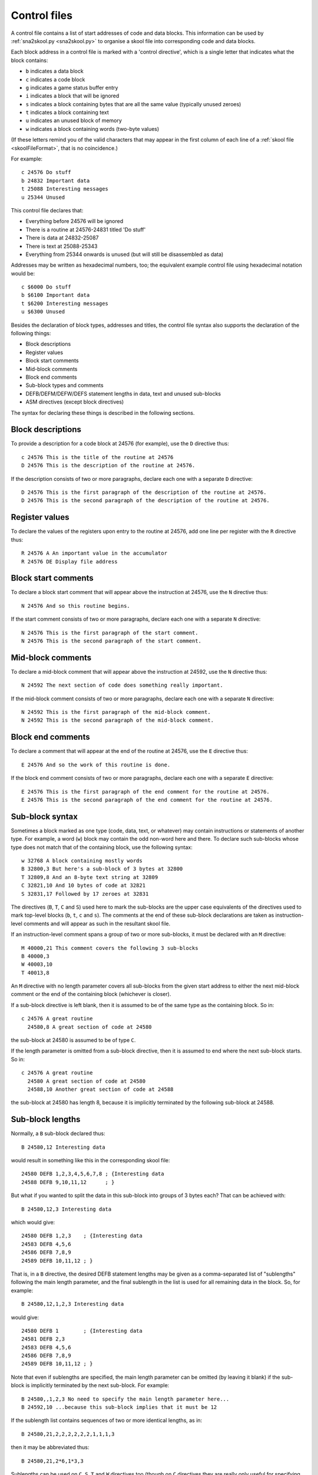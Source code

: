 .. _controlFiles:

Control files
=============
A control file contains a list of start addresses of code and data blocks. This
information can be used by :ref:`sna2skool.py <sna2skool.py>` to organise a
skool file into corresponding code and data blocks.

Each block address in a control file is marked with a 'control directive',
which is a single letter that indicates what the block contains:

* ``b`` indicates a data block
* ``c`` indicates a code block
* ``g`` indicates a game status buffer entry
* ``i`` indicates a block that will be ignored
* ``s`` indicates a block containing bytes that are all the same value
  (typically unused zeroes)
* ``t`` indicates a block containing text
* ``u`` indicates an unused block of memory
* ``w`` indicates a block containing words (two-byte values)

(If these letters remind you of the valid characters that may appear in the
first column of each line of a :ref:`skool file <skoolFileFormat>`, that is no
coincidence.)

For example::

  c 24576 Do stuff
  b 24832 Important data
  t 25088 Interesting messages
  u 25344 Unused

This control file declares that:

* Everything before 24576 will be ignored
* There is a routine at 24576-24831 titled 'Do stuff'
* There is data at 24832-25087
* There is text at 25088-25343
* Everything from 25344 onwards is unused (but will still be disassembled as
  data)

Addresses may be written as hexadecimal numbers, too; the equivalent example
control file using hexadecimal notation would be::

  c $6000 Do stuff
  b $6100 Important data
  t $6200 Interesting messages
  u $6300 Unused

Besides the declaration of block types, addresses and titles, the control file
syntax also supports the declaration of the following things:

* Block descriptions
* Register values
* Block start comments
* Mid-block comments
* Block end comments
* Sub-block types and comments
* DEFB/DEFM/DEFW/DEFS statement lengths in data, text and unused sub-blocks
* ASM directives (except block directives)

The syntax for declaring these things is described in the following sections.

Block descriptions
------------------
To provide a description for a code block at 24576 (for example), use the ``D``
directive thus::

  c 24576 This is the title of the routine at 24576
  D 24576 This is the description of the routine at 24576.

If the description consists of two or more paragraphs, declare each one with a
separate ``D`` directive::

  D 24576 This is the first paragraph of the description of the routine at 24576.
  D 24576 This is the second paragraph of the description of the routine at 24576.

Register values
---------------
To declare the values of the registers upon entry to the routine at 24576, add
one line per register with the ``R`` directive thus::

  R 24576 A An important value in the accumulator
  R 24576 DE Display file address

Block start comments
--------------------
To declare a block start comment that will appear above the instruction at
24576, use the ``N`` directive thus::

  N 24576 And so this routine begins.

If the start comment consists of two or more paragraphs, declare each one with
a separate ``N`` directive::

  N 24576 This is the first paragraph of the start comment.
  N 24576 This is the second paragraph of the start comment.

Mid-block comments
------------------
To declare a mid-block comment that will appear above the instruction at 24592,
use the ``N`` directive thus::

  N 24592 The next section of code does something really important.

If the mid-block comment consists of two or more paragraphs, declare each one
with a separate ``N`` directive::

  N 24592 This is the first paragraph of the mid-block comment.
  N 24592 This is the second paragraph of the mid-block comment.

Block end comments
------------------
To declare a comment that will appear at the end of the routine at 24576, use
the ``E`` directive thus::

  E 24576 And so the work of this routine is done.

If the block end comment consists of two or more paragraphs, declare each one
with a separate ``E`` directive::

  E 24576 This is the first paragraph of the end comment for the routine at 24576.
  E 24576 This is the second paragraph of the end comment for the routine at 24576.

Sub-block syntax
----------------
Sometimes a block marked as one type (code, data, text, or whatever) may
contain instructions or statements of another type. For example, a word (``w``)
block may contain the odd non-word here and there. To declare such sub-blocks
whose type does not match that of the containing block, use the following
syntax::

  w 32768 A block containing mostly words
  B 32800,3 But here's a sub-block of 3 bytes at 32800
  T 32809,8 And an 8-byte text string at 32809
  C 32821,10 And 10 bytes of code at 32821
  S 32831,17 Followed by 17 zeroes at 32831

The directives (``B``, ``T``, ``C`` and ``S``) used here to mark the sub-blocks
are the upper case equivalents of the directives used to mark top-level blocks
(``b``, ``t``, ``c`` and ``s``). The comments at the end of these sub-block
declarations are taken as instruction-level comments and will appear as such in
the resultant skool file.

If an instruction-level comment spans a group of two or more sub-blocks, it
must be declared with an ``M`` directive::

  M 40000,21 This comment covers the following 3 sub-blocks
  B 40000,3
  W 40003,10
  T 40013,8

An ``M`` directive with no length parameter covers all sub-blocks from the
given start address to either the next mid-block comment or the end of the
containing block (whichever is closer).

If a sub-block directive is left blank, then it is assumed to be of the same
type as the containing block. So in::

  c 24576 A great routine
    24580,8 A great section of code at 24580

the sub-block at 24580 is assumed to be of type ``C``.

If the length parameter is omitted from a sub-block directive, then it is
assumed to end where the next sub-block starts. So in::

  c 24576 A great routine
    24580 A great section of code at 24580
    24588,10 Another great section of code at 24588

the sub-block at 24580 has length 8, because it is implicitly terminated by the
following sub-block at 24588.

Sub-block lengths
-----------------
Normally, a ``B`` sub-block declared thus::

  B 24580,12 Interesting data

would result in something like this in the corresponding skool file::

  24580 DEFB 1,2,3,4,5,6,7,8 ; {Interesting data
  24588 DEFB 9,10,11,12      ; }

But what if you wanted to split the data in this sub-block into groups of 3
bytes each? That can be achieved with::

  B 24580,12,3 Interesting data

which would give::

  24580 DEFB 1,2,3    ; {Interesting data
  24583 DEFB 4,5,6
  24586 DEFB 7,8,9
  24589 DEFB 10,11,12 ; }

That is, in a ``B`` directive, the desired DEFB statement lengths may be given
as a comma-separated list of "sublengths" following the main length parameter,
and the final sublength in the list is used for all remaining data in the
block. So, for example::

  B 24580,12,1,2,3 Interesting data

would give::

  24580 DEFB 1        ; {Interesting data
  24581 DEFB 2,3
  24583 DEFB 4,5,6
  24586 DEFB 7,8,9
  24589 DEFB 10,11,12 ; }

Note that even if sublengths are specified, the main length parameter can be
omitted (by leaving it blank) if the sub-block is implicitly terminated by the
next sub-block. For example::

  B 24580,,1,2,3 No need to specify the main length parameter here...
  B 24592,10 ...because this sub-block implies that it must be 12

If the sublength list contains sequences of two or more identical lengths, as
in::

  B 24580,21,2,2,2,2,2,2,1,1,1,3

then it may be abbreviated thus::

  B 24580,21,2*6,1*3,3

Sublengths can be used on ``C``, ``S``, ``T`` and ``W`` directives too (though
on ``C`` directives they are really only useful for specifying
:ref:`number bases <numberBases>`). For example::

  S 32768,100,25 Four 25-byte chunks of zeroes

would give::

  32768 DEFS 25 ; {Four 25-byte chunks of zeroes
  32793 DEFS 25
  32818 DEFS 25
  32843 DEFS 25 ; }

DEFB and DEFM statements may contain both bytes and strings; for example::

  40000 DEFM "Hi ",5
  40004 DEFB 4,"go"

Such statements can be encoded in a control file thus::

  T 40000,,3:B1
  B 40004,3,1:T2

That is, the length of a string in a DEFB statement is prefixed by ``T``, the
length of a sequence of bytes in a DEFM statement is prefixed by ``B``, and the
lengths of all strings and byte sequences are separated by colons. This
notation can also be combined with the '*' notation; for example::

  T 50000,8,2:B2*2

which is equivalent to::

  T 50000,8,2:B2,2:B2

DEFS statements may specify a byte value other than zero; for example::

  60000 DEFS 20,170
  60020 DEFS 40,85

These statements can be encoded in a control file thus::

  S 60000,60,20:170,40:85

.. _ctlLoops:

Loops
-----
Sometimes the instructions and statements in a code or data block follow a
repeating pattern. For example::

  b 30000 Two bytes and one word, times ten
  B 30000,2
  W 30002
  B 30004,2
  W 30004
  ...
  B 30036,2
  W 30038

Repeating patterns like this can be expressed more succinctly as a loop by
using the ``L`` directive, which has the following format::

  L start,length,count[,blocks]

where:

* ``start`` is the loop start address
* ``length`` is the length of the loop (the size of the address range to
  repeat)
* ``count`` is the number of times to repeat the loop (only values of 2 or more
  make sense)
* ``blocks`` is ``1`` to repeat block-level elements, or ``0`` to repeat only
  sub-block elements (default: ``0``)

So using the ``L`` directive, the body of the data block above can be expressed
in three lines instead of 20::

  b 30000 Two bytes and one word, times ten
  B 30000,2
  W 30002
  L 30000,4,10

The ``L`` directive can also be used to repeat entire blocks, by setting the
``blocks`` argument to ``1``. For example::

  b 40000 A block of five pairs of bytes
  B 40000,10,2
  L 40000,10,3,1

is equivalent to::

  b 40000 A block of five pairs of bytes
  B 40000,10,2
  b 40010 A block of five pairs of bytes
  B 40010,10,2
  b 40020 A block of five pairs of bytes
  B 40020,10,2

Note that ASM directives in the address range of an ``L`` directive loop are
*not* repeated.

.. _numberBases:

Number bases
------------
Numeric values in instruction operands and DEFB, DEFM, DEFS and DEFW statements
are normally rendered in either decimal or hexadecimal, depending on the
options passed to :ref:`sna2skool.py`. To render a numeric value in a specific
base or as a character, attach a ``b`` (binary), ``c`` (character), ``d``
(decimal) or ``h`` (hexadecimal) prefix to the relevant length or sublength
parameter on the ``B``, ``C``, ``S``, ``T`` or ``W`` directive.

For example::

  C 30000,b
  C 30002,c

will result in something like this::

  30000 LD A,%10001111
  30002 LD B,"?"

and::

  B 40000,8,b1:d2:h1,d1,b1,h2
  S 40008,8,8:c"!"

will result in something like this::

  40000 DEFB %10101010,23,43,$5F
  40004 DEFB 56
  40005 DEFB %11110000
  40006 DEFB $2B,$80
  40008 DEFS 8,"!"

Note that attaching a prefix to the main length parameter sets the default base
for any sublength parameters that follow. So::

  B 40000,b,1:d2,1
  B 40004,h4,1:b1:d1,1

will result in something like this::

  40000 DEFB %01010101,32,57
  40003 DEFB %00001111
  40004 DEFB $0F,%11110000,93
  40007 DEFB $A0

Some instructions have two numeric operands. To specify a different base for
each one, use two prefixes::

  C 30000,hb4

which will result in something like this::

  30000 LD (IX+$0A),%10000001

To use the default base for one operand, and a specific base for the other, use
the ``n`` (none) prefix to denote the default base. So if the default base is
decimal, then::

  C 30000,,nb4,hn4

will result in something like this::

  30000 LD (IX+10),%10000001
  30004 LD (IX+$0B),130

ASM directives
--------------
To declare an ASM directive for a block or an individual instruction, use the
``@`` directive thus::

  @ address directive[=value]

where:

* ``directive`` is the directive name
* ``address`` is the address of the block or instruction to which the directive
  applies
* ``value`` is the value of the directive (if it requires one)

For example, to declare a :ref:`label` directive for the instruction at 32768::

  @ 32768 label=LOOP

When declaring an :ref:`ignoreua` directive for anything other than an
instruction-level comment, a suffix must be appended to the directive to
specify the type of comment it applies to::

  @ address ignoreua:X

where ``X`` is one of:

* ``d`` - entry description
* ``e`` - block end comment
* ``i`` - instruction-level comment (default)
* ``m`` - block start comment or mid-block comment
* ``r`` - register description section
* ``t`` - entry title

For example, to declare an :ref:`ignoreua` directive for the description of the
routine at 49152::

  @ 49152 ignoreua:d
  D 49152 This is the description of the routine at 49152.

Instruction-level comments
--------------------------
One limitation of storing instruction-level comments as shown so far is that
there is no way to distinguish between a blank comment that spans two or more
instructions and no comment at all. For example, both::

  30000 DEFB 0 ; {
  30001 DEFB 0 ; }

and::

  30000 DEFB 0 ;
  30001 DEFB 0 ;

would be preserved thus::

  B 30000,2,1

To solve this problem, a special syntax is used to preserve blank
multi-instruction comments::

  B 30000,2,1 .

When restored, this comment is reduced to an empty string.

But how then to preserve a multi-instruction comment consisting of a single dot
(``.``), or a sequence of two or more dots? In that case, another dot is
prefixed to the comment. So::

  30000 DEFB 0 ; {...
  30001 DEFB 0 ; }

is preserved thus::

  B 30000,2,1 ....

Note that this scheme does not apply to multi-instruction comments that contain
at least one character other than a dot; such comments are preserved verbatim
(that is, without a dot prefix).

.. _nonEntryBlocks-ctl:

Non-entry blocks
----------------
In addition to regular entries (routines and data blocks), a skool file may
also contain blocks of lines that do not match the format of an entry, such as
a header comment that appears before the first entry and contains copyright
information. Blocks like this can be preserved by the ``>`` directive. For
example, the copyright header in this skool file::

  ; Copyright 2018 J Smith

  ; Start
  c24576 JP 32768

is preserved thus::

  > 24576 ; Copyright 2018 J Smith

Note that the address of the ``>`` directive is the address of the next regular
entry.

A non-entry block may also appear at the end of the skool file, after the
last regular entry::

  ; The end
  c65535 RET

  ; And that was the disassembly.

In this case the block is preserved by the ``>`` directive with the parameter
``1`` (indicating a 'footer') following the address of the last entry::

  > 65535,1 ; And that was the disassembly.

Control file comments
---------------------
A comment may be added to a control file by starting a line with a hash
character (``#``), a per cent sign (``%``), or a semicolon (``;``). For
example::

  # This is a comment
  % This is another comment
  ; This is yet another comment

Control file comments are ignored by `sna2skool.py`, and will not show up in
the skool file.

Limitations
-----------
A control file can be useful in the early stages of developing a skool file for
reorganising code and data blocks, but it cannot preserve the following:

* ASM block directives
* comments that are not part of a code or data block

:ref:`skoolFileTemplates`, however, can preserve these elements, and so may be
a better choice for skool files that contain any of them.

Revision history
----------------
+---------+-------------------------------------------------------------------+
| Version | Changes                                                           |
+=========+===================================================================+
| 7.0     | Added the ``>`` directive for preserving non-entry blocks         |
+---------+-------------------------------------------------------------------+
| 4.5     | Added support for specifying character values in DEFS statements  |
+---------+-------------------------------------------------------------------+
| 4.4     | Added support for specifying that numeric values in instruction   |
|         | operands be rendered as characters or in a specific base; added   |
|         | support for specifying character values in DEFW statements        |
+---------+-------------------------------------------------------------------+
| 4.3     | Added the ``@`` directive, the ``N`` directive and support for    |
|         | block start comments                                              |
+---------+-------------------------------------------------------------------+
| 4.2     | Added the ``L`` directive and support for preserving the location |
|         | of :ref:`ignoreua` directives                                     |
+---------+-------------------------------------------------------------------+
| 3.7     | Added support for binary numbers; added support for specifying    |
|         | the base of numeric values in DEFB, DEFM, DEFS and DEFW           |
|         | statements; added the ``s`` and ``S`` directives and support for  |
|         | DEFS statements with non-zero byte values                         |
+---------+-------------------------------------------------------------------+
| 3.6     | Added support for preserving blank comments that span two or more |
|         | instructions                                                      |
+---------+-------------------------------------------------------------------+
| 3.1.4   | Added support for DEFB and DEFM statements that contain both      |
|         | strings and bytes                                                 |
+---------+-------------------------------------------------------------------+
| 2.4     | Added support for non-block ASM directives                        |
+---------+-------------------------------------------------------------------+
| 2.2     | Added support for the ``*`` notation in DEFB, DEFM, DEFS and DEFW |
|         | statement length lists                                            |
+---------+-------------------------------------------------------------------+
| 2.1.2   | Added support for DEFM, DEFS and DEFW statement lengths           |
+---------+-------------------------------------------------------------------+
| 2.1.1   | Added the ``M`` directive                                         |
+---------+-------------------------------------------------------------------+
| 2.1     | Added support for DEFB statement lengths                          |
+---------+-------------------------------------------------------------------+
| 2.0.6   | Added support for hexadecimal numbers                             |
+---------+-------------------------------------------------------------------+
| 1.0.7   | Added support for block titles, block descriptions, register      |
|         | values, mid-block comments, block end comments, sub-block types   |
|         | and instruction-level comments                                    |
+---------+-------------------------------------------------------------------+
